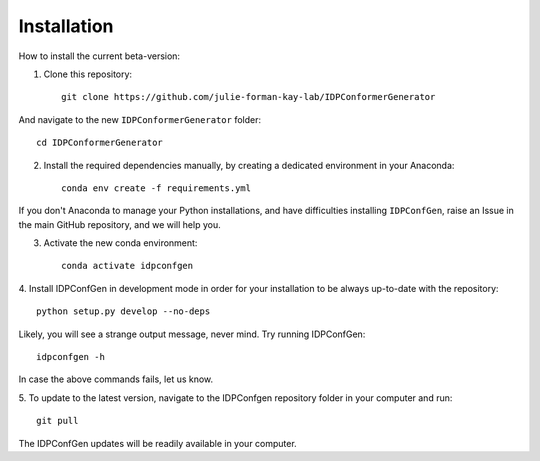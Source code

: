 ============
Installation
============

How to install the current beta-version:

1. Clone this repository::

    git clone https://github.com/julie-forman-kay-lab/IDPConformerGenerator

And navigate to the new ``IDPConformerGenerator`` folder::

    cd IDPConformerGenerator

2. Install the required dependencies manually, by creating a dedicated environment in your Anaconda::

    conda env create -f requirements.yml

If you don't Anaconda to manage your Python installations, and have difficulties
installing ``IDPConfGen``, raise an Issue in the main GitHub repository, and we
will help you.

3. Activate the new conda environment::

    conda activate idpconfgen

4. Install IDPConfGen in development mode in order for your installation to be
always up-to-date with the repository::

    python setup.py develop --no-deps

Likely, you will see a strange output message, never mind. Try running
IDPConfGen::

    idpconfgen -h

In case the above commands fails, let us know.

5. To update to the latest version, navigate to the IDPConfgen repository folder
in your computer and run::

    git pull

The IDPConfGen updates will be readily available in your computer.

